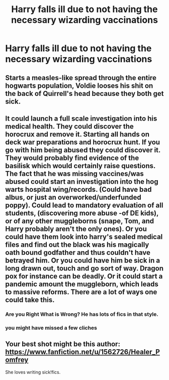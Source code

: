 #+TITLE: Harry falls ill due to not having the necessary wizarding vaccinations

* Harry falls ill due to not having the necessary wizarding vaccinations
:PROPERTIES:
:Author: mine811
:Score: 34
:DateUnix: 1608162463.0
:DateShort: 2020-Dec-17
:FlairText: Prompt/Request
:END:

** Starts a measles-like spread through the entire hogwarts population, Voldie looses his shit on the back of Quirrell's head because they both get sick.
:PROPERTIES:
:Author: randay17
:Score: 13
:DateUnix: 1608185654.0
:DateShort: 2020-Dec-17
:END:


** It could launch a full scale investigation into his medical health. They could discover the horocrux and remove it. Starting all hands on deck war preparations and horocrux hunt. If you go with him being abused they could discover it. They would probably find evidence of the basilisk which would certainly raise questions. The fact that he was missing vaccines/was abused could start an investigation into the hog warts hospital wing/records. (Could have bad albus, or just an overworked/underfunded poppy). Could lead to mandatory evaluation of all students, (discovering more abuse -of DE kids), or of any other muggleborns (snape, Tom, and Harry probably aren't the only ones). Or you could have them look into harry's sealed medical files and find out the black was his magically oath bound godfather and thus couldn't have betrayed him. Or you could have him be sick in a long drawn out, touch and go sort of way. Dragon pox for instance can be deadly. Or it could start a pandemic amount the muggleborn, which leads to massive reforms. There are a lot of ways one could take this.
:PROPERTIES:
:Author: Defiant-Enthusiasm94
:Score: 6
:DateUnix: 1608199224.0
:DateShort: 2020-Dec-17
:END:

*** Are you Right What is Wrong? He has lots of fics in that style.
:PROPERTIES:
:Author: Aardwarkthe2nd
:Score: 3
:DateUnix: 1608227915.0
:DateShort: 2020-Dec-17
:END:


*** you might have missed a few cliches
:PROPERTIES:
:Author: CommanderL3
:Score: 2
:DateUnix: 1608256232.0
:DateShort: 2020-Dec-18
:END:


** Your best shot might be this author: [[https://www.fanfiction.net/u/1562726/Healer_Pomfrey]]

She loves writing sick!fics.
:PROPERTIES:
:Author: Luna-shovegood
:Score: 1
:DateUnix: 1608243313.0
:DateShort: 2020-Dec-18
:END:
